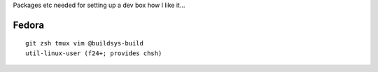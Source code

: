 Packages etc needed for setting up a dev box how I like it...

Fedora
======

::

  git zsh tmux vim @buildsys-build
  util-linux-user (f24+; provides chsh)

